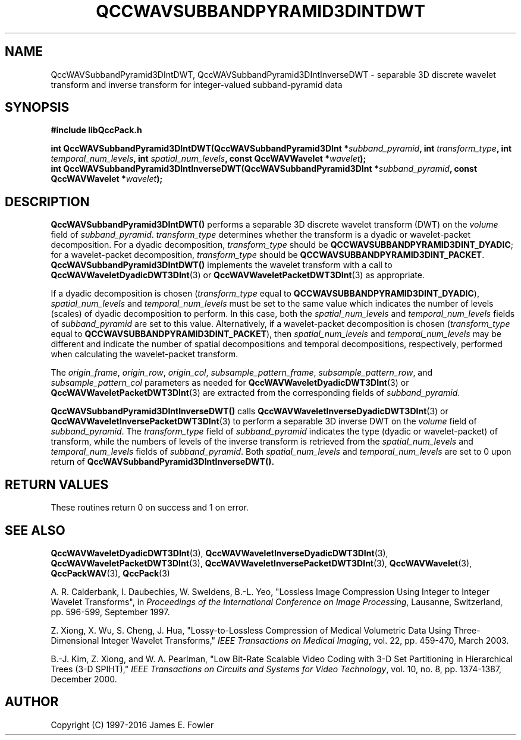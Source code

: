 .TH QCCWAVSUBBANDPYRAMID3DINTDWT 3 "QCCPACK" ""
.SH NAME
QccWAVSubbandPyramid3DIntDWT, QccWAVSubbandPyramid3DIntInverseDWT \- 
separable 3D discrete wavelet transform and inverse transform
for integer-valued subband-pyramid data
.SH SYNOPSIS
.B #include "libQccPack.h"
.sp
.BI "int QccWAVSubbandPyramid3DIntDWT(QccWAVSubbandPyramid3DInt *" subband_pyramid ", int " transform_type ", int " temporal_num_levels ", int " spatial_num_levels ", const QccWAVWavelet *" wavelet );
.br
.BI "int QccWAVSubbandPyramid3DIntInverseDWT(QccWAVSubbandPyramid3DInt *" subband_pyramid ", const QccWAVWavelet *" wavelet );
.SH DESCRIPTION
.B QccWAVSubbandPyramid3DIntDWT()
performs a separable 3D discrete wavelet transform (DWT) on the
.I volume
field of
.IR subband_pyramid .
.IR transform_type
determines whether the transform is a dyadic or wavelet-packet
decomposition. For a dyadic decomposition,
.IR transform_type
should be
.BR QCCWAVSUBBANDPYRAMID3DINT_DYADIC ;
for a wavelet-packet decomposition,
.IR transform_type
should be
.BR QCCWAVSUBBANDPYRAMID3DINT_PACKET .
.B QccWAVSubbandPyramid3DIntDWT()
implements the wavelet transform with a call to
.BR QccWAVWaveletDyadicDWT3DInt (3)
or
.BR QccWAVWaveletPacketDWT3DInt (3)
as appropriate.
.LP
If a dyadic decomposition is chosen
.RI ( transform_type
equal to
.BR QCCWAVSUBBANDPYRAMID3DINT_DYADIC ),
.I spatial_num_levels
and
.I temporal_num_levels
must be set to the same value which indicates
the number of levels (scales) of dyadic decomposition to perform.
In this case, both the 
.I spatial_num_levels
and
.I temporal_num_levels
fields of
.I subband_pyramid
are set to this value.
Alternatively, if a wavelet-packet decomposition is chosen
.RI ( transform_type
equal to
.BR QCCWAVSUBBANDPYRAMID3DINT_PACKET ),
then
.I spatial_num_levels
and
.I temporal_num_levels
may be different and indicate the number of spatial decompositions and
temporal decompositions, respectively, performed when
calculating the wavelet-packet transform.
.LP
The
.IR origin_frame ,
.IR origin_row ,
.IR origin_col ,
.IR subsample_pattern_frame ,
.IR subsample_pattern_row ,
and
.IR subsample_pattern_col
parameters as needed for
.BR QccWAVWaveletDyadicDWT3DInt (3)
or
.BR QccWAVWaveletPacketDWT3DInt (3)
are extracted from the corresponding fields of
.IR subband_pyramid .
.LP
.BR QccWAVSubbandPyramid3DIntInverseDWT()
calls
.BR QccWAVWaveletInverseDyadicDWT3DInt (3)
or
.BR QccWAVWaveletInversePacketDWT3DInt (3)
to perform a separable 3D inverse DWT on the
.I volume
field of
.IR subband_pyramid .
The
.IR transform_type
field of
.IR subband_pyramid 
indicates the type (dyadic or wavelet-packet) of transform,
while the numbers of levels of the inverse transform is retrieved from the
.I spatial_num_levels
and
.I temporal_num_levels
fields of
.IR subband_pyramid .
Both
.I spatial_num_levels
and
.I temporal_num_levels
are set to 0 upon return of
.BR QccWAVSubbandPyramid3DIntInverseDWT().
.SH "RETURN VALUES"
These routines
return 0 on success and 1 on error.
.SH "SEE ALSO"
.BR QccWAVWaveletDyadicDWT3DInt (3),
.BR QccWAVWaveletInverseDyadicDWT3DInt (3),
.BR QccWAVWaveletPacketDWT3DInt (3),
.BR QccWAVWaveletInversePacketDWT3DInt (3),
.BR QccWAVWavelet (3),
.BR QccPackWAV (3),
.BR QccPack (3)
.LP
A. R. Calderbank, I. Daubechies, W. Sweldens, B.-L. Yeo, "Lossless
Image Compression Using Integer to Integer Wavelet Transforms", in
.IR "Proceedings of the International Conference on Image Processing" ,
Lausanne, Switzerland, pp. 596-599, September 1997.

Z. Xiong, X. Wu, S. Cheng, J. Hua, "Lossy-to-Lossless Compression of
Medical Volumetric Data Using Three-Dimensional Integer Wavelet Transforms,"
.IR "IEEE Transactions on Medical Imaging" ,
vol. 22, pp. 459-470, March 2003.

B.-J. Kim, Z. Xiong, and W. A. Pearlman,
"Low Bit-Rate Scalable Video Coding with 3-D Set Partitioning
in Hierarchical Trees (3-D SPIHT),"
.IR "IEEE Transactions on Circuits and Systems for Video Technology" ,
vol. 10, no. 8, pp. 1374-1387, December 2000.
.SH AUTHOR
Copyright (C) 1997-2016  James E. Fowler
.\"  The programs herein are free software; you can redistribute them an.or
.\"  modify them under the terms of the GNU General Public License
.\"  as published by the Free Software Foundation; either version 2
.\"  of the License, or (at your option) any later version.
.\"  
.\"  These programs are distributed in the hope that they will be useful,
.\"  but WITHOUT ANY WARRANTY; without even the implied warranty of
.\"  MERCHANTABILITY or FITNESS FOR A PARTICULAR PURPOSE.  See the
.\"  GNU General Public License for more details.
.\"  
.\"  You should have received a copy of the GNU General Public License
.\"  along with these programs; if not, write to the Free Software
.\"  Foundation, Inc., 675 Mass Ave, Cambridge, MA 02139, USA.



